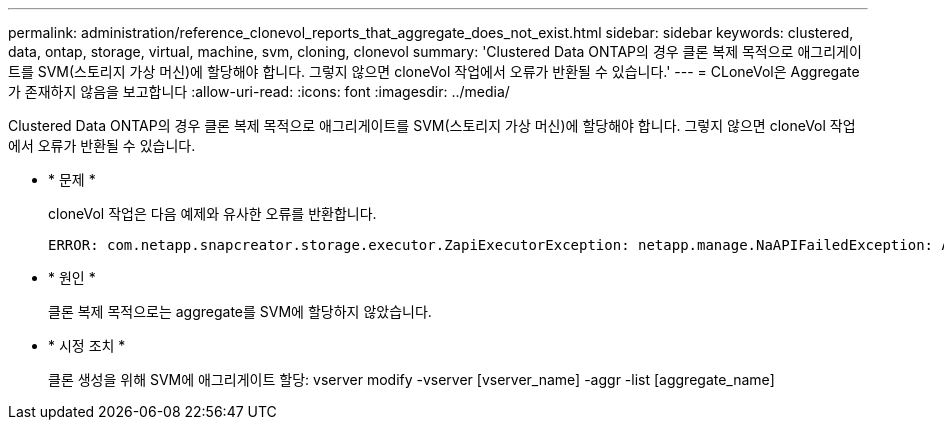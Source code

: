 ---
permalink: administration/reference_clonevol_reports_that_aggregate_does_not_exist.html 
sidebar: sidebar 
keywords: clustered, data, ontap, storage, virtual, machine, svm, cloning, clonevol 
summary: 'Clustered Data ONTAP의 경우 클론 복제 목적으로 애그리게이트를 SVM(스토리지 가상 머신)에 할당해야 합니다. 그렇지 않으면 cloneVol 작업에서 오류가 반환될 수 있습니다.' 
---
= CLoneVol은 Aggregate가 존재하지 않음을 보고합니다
:allow-uri-read: 
:icons: font
:imagesdir: ../media/


[role="lead"]
Clustered Data ONTAP의 경우 클론 복제 목적으로 애그리게이트를 SVM(스토리지 가상 머신)에 할당해야 합니다. 그렇지 않으면 cloneVol 작업에서 오류가 반환될 수 있습니다.

* * 문제 *
+
cloneVol 작업은 다음 예제와 유사한 오류를 반환합니다.

+
[listing]
----
ERROR: com.netapp.snapcreator.storage.executor.ZapiExecutorException: netapp.manage.NaAPIFailedException: Aggregate [aggregate name] does not exist (errno=14420)
----
* * 원인 *
+
클론 복제 목적으로는 aggregate를 SVM에 할당하지 않았습니다.

* * 시정 조치 *
+
클론 생성을 위해 SVM에 애그리게이트 할당: vserver modify -vserver [vserver_name] -aggr -list [aggregate_name]


